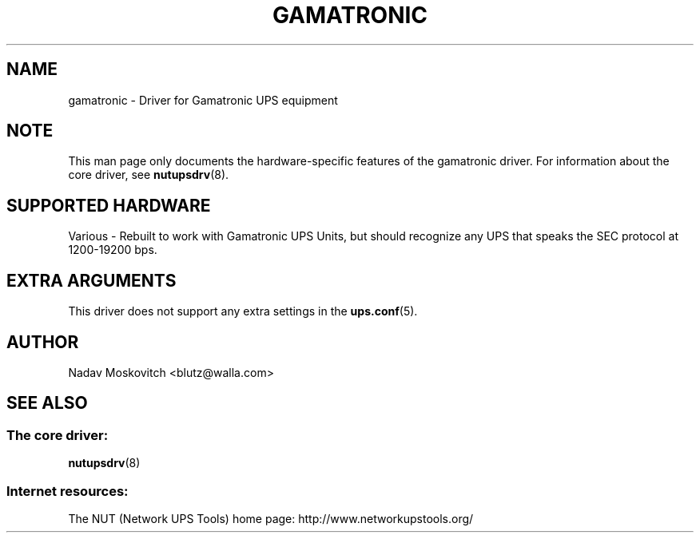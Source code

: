 .TH GAMATRONIC 8 "Tue Sep 8 2009" "" "Network UPS Tools (NUT)"
.SH NAME
gamatronic \- Driver for Gamatronic UPS equipment
.SH NOTE
This man page only documents the hardware-specific features of the
gamatronic driver.  For information about the core driver, see
\fBnutupsdrv\fR(8).

.SH SUPPORTED HARDWARE
Various - Rebuilt to work with Gamatronic UPS Units, but should recognize any
UPS that speaks the SEC protocol at 1200-19200 bps.

.SH EXTRA ARGUMENTS

This driver does not support any extra settings in the
\fBups.conf\fR(5).

.SH AUTHOR
Nadav Moskovitch <blutz@walla.com>

.SH SEE ALSO

.SS The core driver:
\fBnutupsdrv\fR(8)

.SS Internet resources:
The NUT (Network UPS Tools) home page: http://www.networkupstools.org/
